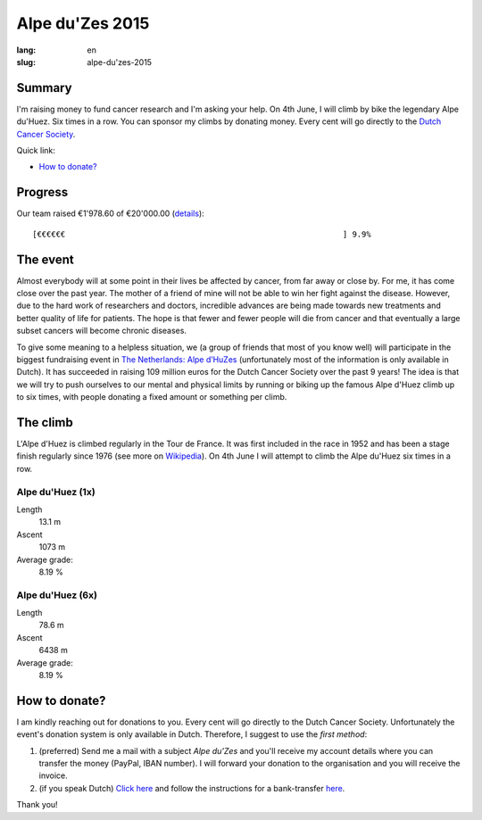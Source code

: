 Alpe du'Zes 2015
================

:lang: en
:slug: alpe-du'zes-2015

Summary
-------

I'm raising money to fund cancer research and I'm asking your help.  On 4th June, I will climb by bike the legendary Alpe du'Huez.  Six times in a row.  You can sponsor my climbs by donating money.  Every cent will go directly to the `Dutch Cancer Society <http://www.kwf.nl/english/Pages/The-organisation.aspx>`_.

Quick link:

* `How to donate?`_

Progress
--------

Our team raised €1'978.60 of €20'000.00 (`details <http://deelnemers.opgevenisgeenoptie.nl/teams/gather-together-to-matter/>`_)::

    [€€€€€€                                                           ] 9.9%

The event
---------

Almost everybody will at some point in their lives be affected by cancer, from far away or close by.  For me, it has come close over the past year.  The mother of a friend of mine  will not be able to win her fight against the disease.  However, due to the hard work of researchers and doctors, incredible advances are being made towards new treatments and better quality of life for patients.  The hope is that fewer and fewer people will die from cancer and that eventually a large subset cancers will become chronic diseases.

To give some meaning to a helpless situation, we (a group of friends that most of you know well) will participate in the biggest fundraising event in `The Netherlands: Alpe d’HuZes <http://www.opgevenisgeenoptie.nl>`_ (unfortunately most of the information is only available in Dutch).  It has succeeded in raising 109 million euros for the Dutch Cancer Society over the past 9 years!  The idea is that we will try to push ourselves to our mental and physical limits by running or biking up the famous Alpe d'Huez climb up to six times, with people donating a fixed amount or something per climb.


The climb
---------

L'Alpe d'Huez is climbed regularly in the Tour de France.  It was first included in the race in 1952 and has been a stage finish regularly since 1976 (see more on `Wikipedia <http://en.wikipedia.org/wiki/Alpe_d%27Huez#Cycle_racing>`_).  On 4th June I will attempt to climb the Alpe du'Huez six times in a row.

Alpe du'Huez (1x)
~~~~~~~~~~~~~~~~~
Length
    13.1 m
Ascent
    1073 m
Average grade:
    8.19 %

Alpe du'Huez (6x)
~~~~~~~~~~~~~~~~~
Length
    78.6 m
Ascent
    6438 m
Average grade:
    8.19 %


How to donate?
--------------

I am kindly reaching out for donations to you.  Every cent will go directly to the Dutch Cancer Society.  Unfortunately the event's donation system is only available in Dutch.  Therefore, I suggest to use the *first method*:

1. (preferred) Send me a mail with a subject *Alpe du'Zes* and you'll receive my account details where you can transfer the money (PayPal, IBAN number).  I will forward your donation to the organisation and you will receive the invoice.

2. (if you speak Dutch) `Click here <http://deelnemers.opgevenisgeenoptie.nl/acties/davidwagner/david-wagner/donationdirect.aspx>`_ and follow the instructions for a bank-transfer `here <http://bit.ly/1EoLMw7>`_.


Thank you!
